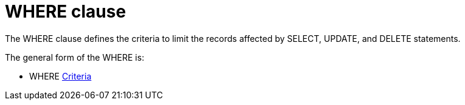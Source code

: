 // Module included in the following assemblies:
// as_dml-commands.adoc
[id="where-clause"]
= WHERE clause

The WHERE clause defines the criteria to limit the records affected by SELECT, UPDATE, and DELETE statements.

The general form of the WHERE is:

* WHERE xref:r_criteria[Criteria]
